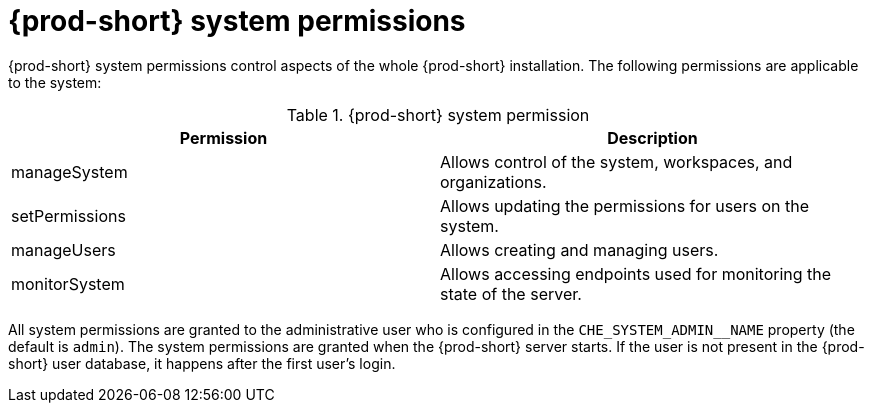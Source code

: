 // authorizing-users

[id="{prod-id-short}-system-permissions_{context}"]
= {prod-short} system permissions

{prod-short} system permissions control aspects of the whole {prod-short} installation. The following permissions are applicable to the system:

.{prod-short} system permission
[options="header",cols="2"]
|===
| Permission
| Description

| manageSystem
| Allows control of the system, workspaces, and organizations.
| setPermissions
| Allows updating the permissions for users on the system.
| manageUsers
| Allows creating and managing users.
| monitorSystem
| Allows accessing endpoints used for monitoring the state of the server.
|===

All system permissions are granted to the administrative user who is configured in the `CHE_SYSTEM_ADMIN__NAME` property (the default is `admin`). The system permissions are granted when the {prod-short} server starts. If the user is not present in the {prod-short} user database, it happens after the first user’s login.
